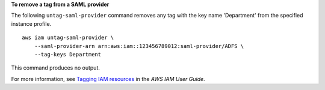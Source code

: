 **To remove a tag from a SAML provider**

The following ``untag-saml-provider`` command removes any tag with the key name 'Department' from the specified instance profile. ::

    aws iam untag-saml-provider \
        --saml-provider-arn arn:aws:iam::123456789012:saml-provider/ADFS \
        --tag-keys Department

This command produces no output.

For more information, see `Tagging IAM resources <https://docs.aws.amazon.com/IAM/latest/UserGuide/id_tags.html>`__ in the *AWS IAM User Guide*.